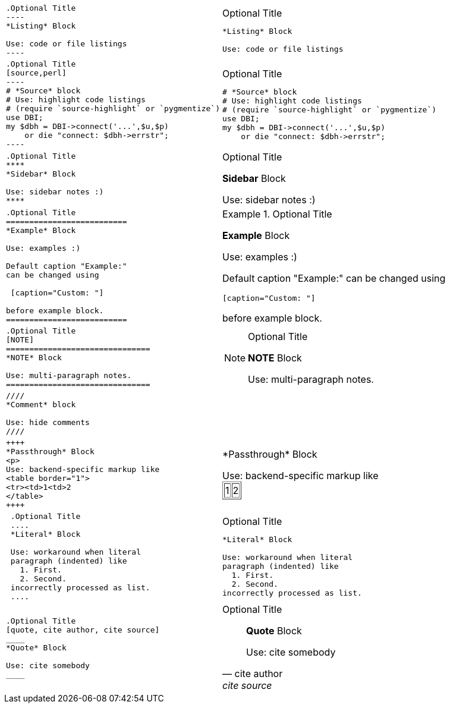 ++++
<table class=cs>
++++
++++
<tr class="odd"><td class="col1">
++++
....
.Optional Title
----
*Listing* Block

Use: code or file listings
----

....
++++
</td><td class="col2">
++++
.Optional Title
----
*Listing* Block

Use: code or file listings
----

++++
</td></tr>
++++
++++
<tr class="even"><td class="col1">
++++
....
.Optional Title
[source,perl]
----
# *Source* block
# Use: highlight code listings
# (require `source-highlight` or `pygmentize`)
use DBI;
my $dbh = DBI->connect('...',$u,$p)
    or die "connect: $dbh->errstr";
----

....
++++
</td><td class="col2">
++++
.Optional Title
[source,perl]
----
# *Source* block
# Use: highlight code listings
# (require `source-highlight` or `pygmentize`)
use DBI;
my $dbh = DBI->connect('...',$u,$p)
    or die "connect: $dbh->errstr";
----

++++
</td></tr>
++++
++++
<tr class="odd"><td class="col1">
++++
....
.Optional Title
****
*Sidebar* Block

Use: sidebar notes :)
****

....
++++
</td><td class="col2">
++++
.Optional Title
****
*Sidebar* Block

Use: sidebar notes :)
****

++++
</td></tr>
++++
++++
<tr class="even"><td class="col1">
++++
....
.Optional Title
==========================
*Example* Block

Use: examples :)

Default caption "Example:"
can be changed using

 [caption="Custom: "]

before example block.
==========================

....
++++
</td><td class="col2">
++++
.Optional Title
==========================
*Example* Block

Use: examples :)

Default caption "Example:"
can be changed using

 [caption="Custom: "]

before example block.
==========================

++++
</td></tr>
++++
++++
<tr class="odd"><td class="col1">
++++
....
.Optional Title
[NOTE]
===============================
*NOTE* Block

Use: multi-paragraph notes.
===============================

....
++++
</td><td class="col2">
++++
.Optional Title
[NOTE]
===============================
*NOTE* Block

Use: multi-paragraph notes.
===============================

++++
</td></tr>
++++
++++
<tr class="even"><td class="col1">
++++
....
////
*Comment* block

Use: hide comments
////

....
++++
</td><td class="col2">
++++
////
*Comment* block

Use: hide comments
////

++++
</td></tr>
++++
++++
<tr class="odd"><td class="col1">
++++
....
++++
*Passthrough* Block
<p>
Use: backend-specific markup like
<table border="1">
<tr><td>1<td>2
</table>
++++

....
++++
</td><td class="col2">
++++
++++
*Passthrough* Block
<p>
Use: backend-specific markup like
<table border="1">
<tr><td>1<td>2
</table>
++++

++++
</td></tr>
++++
++++
<tr class="even"><td class="col1">
++++
....
 .Optional Title
 ....
 *Literal* Block
 
 Use: workaround when literal
 paragraph (indented) like
   1. First.
   2. Second.
 incorrectly processed as list.
 ....

....
++++
</td><td class="col2">
++++
.Optional Title
....
*Literal* Block

Use: workaround when literal
paragraph (indented) like
  1. First.
  2. Second.
incorrectly processed as list.
....

++++
</td></tr>
++++
++++
<tr class="odd"><td class="col1">
++++
....
.Optional Title
[quote, cite author, cite source]
____
*Quote* Block

Use: cite somebody
____

....
++++
</td><td class="col2">
++++
.Optional Title
[quote, cite author, cite source]
____
*Quote* Block

Use: cite somebody
____

++++
</td></tr>
++++
++++
</table>
++++
